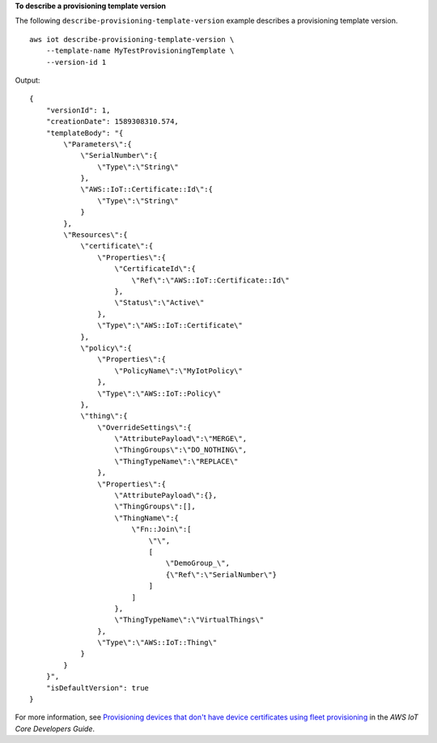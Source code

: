 **To describe a provisioning template version**

The following ``describe-provisioning-template-version`` example describes a provisioning template version. ::

    aws iot describe-provisioning-template-version \
        --template-name MyTestProvisioningTemplate \
        --version-id 1

Output::

    {
        "versionId": 1,
        "creationDate": 1589308310.574,
        "templateBody": "{
            \"Parameters\":{
                \"SerialNumber\":{
                    \"Type\":\"String\"
                },
                \"AWS::IoT::Certificate::Id\":{
                    \"Type\":\"String\"
                }
            },
            \"Resources\":{
                \"certificate\":{
                    \"Properties\":{
                        \"CertificateId\":{
                            \"Ref\":\"AWS::IoT::Certificate::Id\"
                        },
                        \"Status\":\"Active\"
                    },
                    \"Type\":\"AWS::IoT::Certificate\"
                },
                \"policy\":{
                    \"Properties\":{
                        \"PolicyName\":\"MyIotPolicy\"
                    },
                    \"Type\":\"AWS::IoT::Policy\"
                },
                \"thing\":{
                    \"OverrideSettings\":{
                        \"AttributePayload\":\"MERGE\",
                        \"ThingGroups\":\"DO_NOTHING\",
                        \"ThingTypeName\":\"REPLACE\"
                    },
                    \"Properties\":{
                        \"AttributePayload\":{},
                        \"ThingGroups\":[],
                        \"ThingName\":{
                            \"Fn::Join\":[
                                \"\",
                                [
                                    \"DemoGroup_\",
                                    {\"Ref\":\"SerialNumber\"}
                                ]
                            ]
                        },
                        \"ThingTypeName\":\"VirtualThings\"
                    },
                    \"Type\":\"AWS::IoT::Thing\"
                }
            }
        }",
        "isDefaultVersion": true
    }

For more information, see `Provisioning devices that don't have device certificates using fleet provisioning <https://docs.aws.amazon.com/iot/latest/developerguide/provision-wo-cert.html>`__ in the *AWS IoT Core Developers Guide*.
